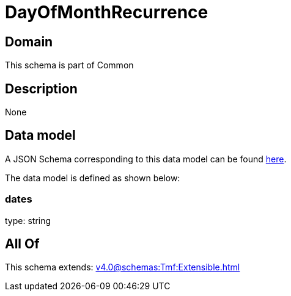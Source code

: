 = DayOfMonthRecurrence

[#domain]
== Domain

This schema is part of Common

[#description]
== Description



None

[#data_model]
== Data model

A JSON Schema corresponding to this data model can be found https://tmforum.org[here].

The data model is defined as shown below:


=== dates
type: string


[#all_of]
== All Of

This schema extends: xref:v4.0@schemas:Tmf:Extensible.adoc[]
